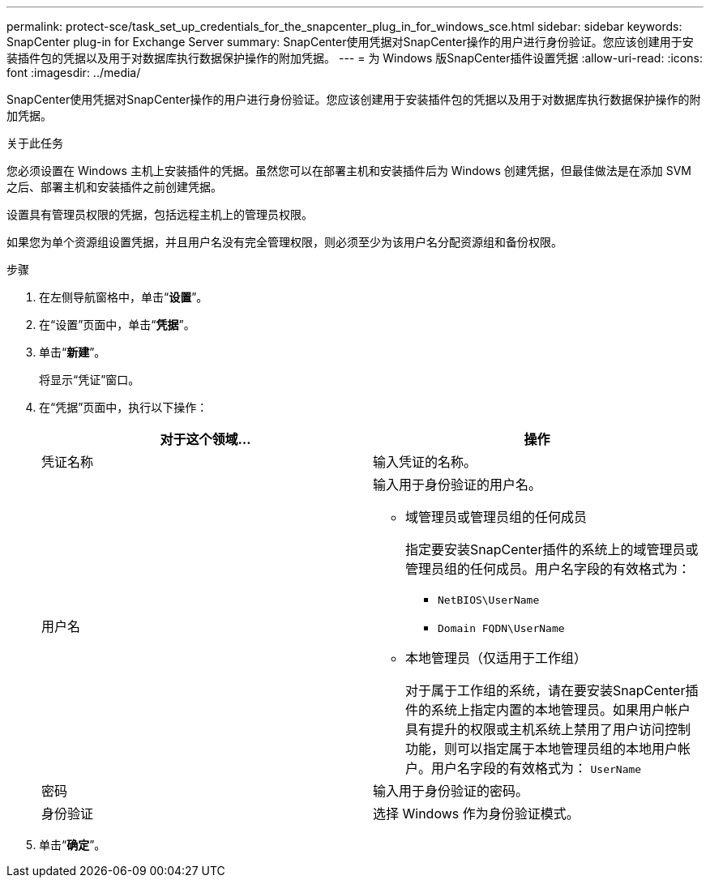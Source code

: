 ---
permalink: protect-sce/task_set_up_credentials_for_the_snapcenter_plug_in_for_windows_sce.html 
sidebar: sidebar 
keywords: SnapCenter plug-in for Exchange Server 
summary: SnapCenter使用凭据对SnapCenter操作的用户进行身份验证。您应该创建用于安装插件包的凭据以及用于对数据库执行数据保护操作的附加凭据。 
---
= 为 Windows 版SnapCenter插件设置凭据
:allow-uri-read: 
:icons: font
:imagesdir: ../media/


[role="lead"]
SnapCenter使用凭据对SnapCenter操作的用户进行身份验证。您应该创建用于安装插件包的凭据以及用于对数据库执行数据保护操作的附加凭据。

.关于此任务
您必须设置在 Windows 主机上安装插件的凭据。虽然您可以在部署主机和安装插件后为 Windows 创建凭据，但最佳做法是在添加 SVM 之后、部署主机和安装插件之前创建凭据。

设置具有管理员权限的凭据，包括远程主机上的管理员权限。

如果您为单个资源组设置凭据，并且用户名没有完全管理权限，则必须至少为该用户名分配资源组和备份权限。

.步骤
. 在左侧导航窗格中，单击“*设置*”。
. 在“设置”页面中，单击“*凭据*”。
. 单击“*新建*”。
+
将显示“凭证”窗口。

. 在“凭据”页面中，执行以下操作：
+
|===
| 对于这个领域... | 操作 


 a| 
凭证名称
 a| 
输入凭证的名称。



 a| 
用户名
 a| 
输入用于身份验证的用户名。

** 域管理员或管理员组的任何成员
+
指定要安装SnapCenter插件的系统上的域管理员或管理员组的任何成员。用户名字段的有效格式为：

+
*** `NetBIOS\UserName`
*** `Domain FQDN\UserName`


** 本地管理员（仅适用于工作组）
+
对于属于工作组的系统，请在要安装SnapCenter插件的系统上指定内置的本地管理员。如果用户帐户具有提升的权限或主机系统上禁用了用户访问控制功能，则可以指定属于本地管理员组的本地用户帐户。用户名字段的有效格式为： `UserName`





 a| 
密码
 a| 
输入用于身份验证的密码。



 a| 
身份验证
 a| 
选择 Windows 作为身份验证模式。

|===
. 单击“*确定*”。

